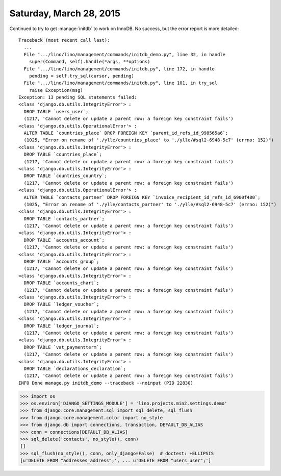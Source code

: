 ========================
Saturday, March 28, 2015
========================

Continued to try to get :manage:`initdb` to work on InnoDB. No
success, but the error report is more detailed::

    Traceback (most recent call last):
      ...
      File ".../lino/lino/management/commands/initdb_demo.py", line 32, in handle
        super(Command, self).handle(*args, **options)
      File ".../lino/lino/management/commands/initdb.py", line 172, in handle
        pending = self.try_sql(cursor, pending)
      File ".../lino/lino/management/commands/initdb.py", line 101, in try_sql
        raise Exception(msg)
    Exception: 13 pending SQL statements failed:
    <class 'django.db.utils.IntegrityError'> :
      DROP TABLE `users_user`;
      (1217, 'Cannot delete or update a parent row: a foreign key constraint fails')
    <class 'django.db.utils.OperationalError'> :
      ALTER TABLE `countries_place` DROP FOREIGN KEY `parent_id_refs_id_998565a6`;
      (1025, "Error on rename of './ylle/countries_place' to './ylle/#sql2-6948-5c7' (errno: 152)")
    <class 'django.db.utils.IntegrityError'> :
      DROP TABLE `countries_place`;
      (1217, 'Cannot delete or update a parent row: a foreign key constraint fails')
    <class 'django.db.utils.IntegrityError'> :
      DROP TABLE `countries_country`;
      (1217, 'Cannot delete or update a parent row: a foreign key constraint fails')
    <class 'django.db.utils.OperationalError'> :
      ALTER TABLE `contacts_partner` DROP FOREIGN KEY `invoice_recipient_id_refs_id_6900f480`;
      (1025, "Error on rename of './ylle/contacts_partner' to './ylle/#sql2-6948-5c7' (errno: 152)")
    <class 'django.db.utils.IntegrityError'> :
      DROP TABLE `contacts_partner`;
      (1217, 'Cannot delete or update a parent row: a foreign key constraint fails')
    <class 'django.db.utils.IntegrityError'> :
      DROP TABLE `accounts_account`;
      (1217, 'Cannot delete or update a parent row: a foreign key constraint fails')
    <class 'django.db.utils.IntegrityError'> :
      DROP TABLE `accounts_group`;
      (1217, 'Cannot delete or update a parent row: a foreign key constraint fails')
    <class 'django.db.utils.IntegrityError'> :
      DROP TABLE `accounts_chart`;
      (1217, 'Cannot delete or update a parent row: a foreign key constraint fails')
    <class 'django.db.utils.IntegrityError'> :
      DROP TABLE `ledger_voucher`;
      (1217, 'Cannot delete or update a parent row: a foreign key constraint fails')
    <class 'django.db.utils.IntegrityError'> :
      DROP TABLE `ledger_journal`;
      (1217, 'Cannot delete or update a parent row: a foreign key constraint fails')
    <class 'django.db.utils.IntegrityError'> :
      DROP TABLE `vat_paymentterm`;
      (1217, 'Cannot delete or update a parent row: a foreign key constraint fails')
    <class 'django.db.utils.IntegrityError'> :
      DROP TABLE `declarations_declaration`;
      (1217, 'Cannot delete or update a parent row: a foreign key constraint fails')
    INFO Done manage.py initdb_demo --traceback --noinput (PID 22830)



>>> import os
>>> os.environ['DJANGO_SETTINGS_MODULE'] = 'lino.projects.min2.settings.demo'
>>> from django.core.management.sql import sql_delete, sql_flush
>>> from django.core.management.color import no_style
>>> from django.db import connections, transaction, DEFAULT_DB_ALIAS
>>> conn = connections[DEFAULT_DB_ALIAS]
>>> sql_delete('contacts', no_style(), conn)
[]
>>> sql_flush(no_style(), conn, only_django=False)  # doctest: +ELLIPSIS
[u'DELETE FROM "addresses_address";', ... u'DELETE FROM "users_user";']

